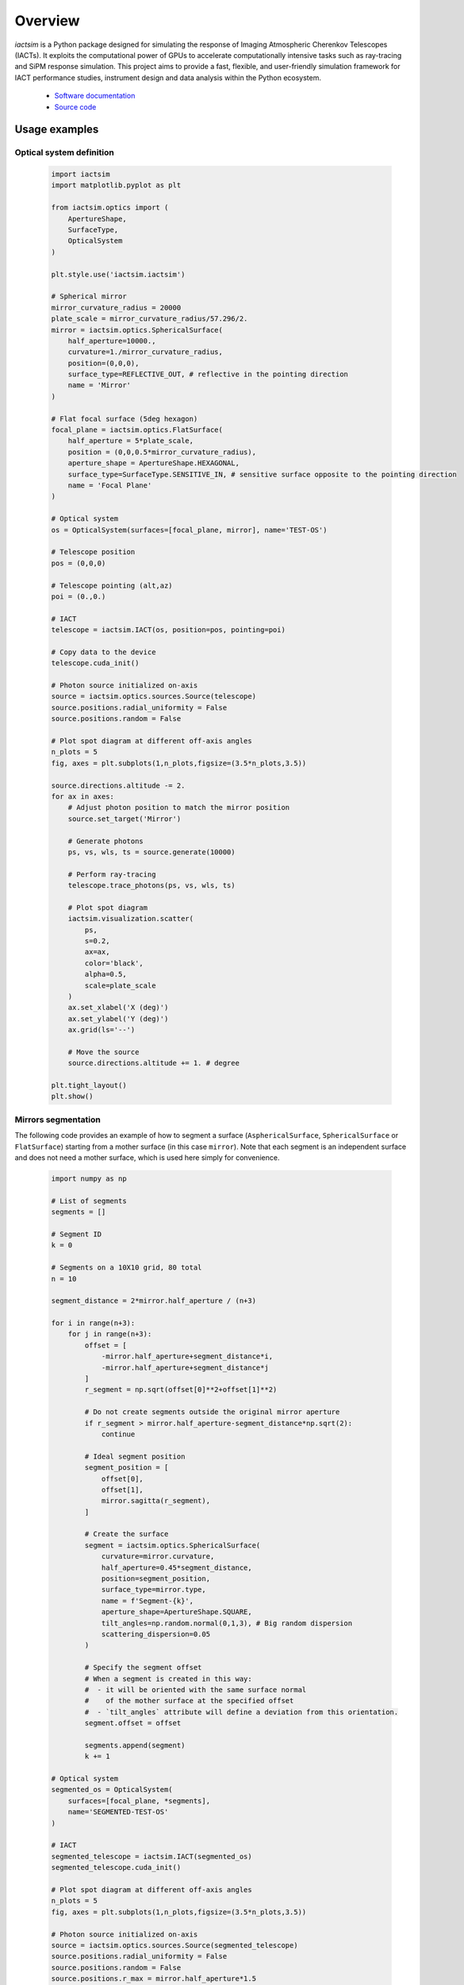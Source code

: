 .. Copyright (C) 2024- Davide Mollica <davide.mollica@inaf.it>
.. SPDX-License-Identifier: GPL-3.0-or-later
..
.. This file is part of iactsim.
..
.. iactsim is free software: you can redistribute it and/or modify
.. it under the terms of the GNU General Public License as published by
.. the Free Software Foundation, either version 3 of the License, or
.. (at your option) any later version.
..
.. iactsim is distributed in the hope that it will be useful,
.. but WITHOUT ANY WARRANTY; without even the implied warranty of
.. MERCHANTABILITY or FITNESS FOR A PARTICULAR PURPOSE.  See the
.. GNU General Public License for more details.
..
.. You should have received a copy of the GNU General Public License
.. along with iactsim.  If not, see <https://www.gnu.org/licenses/>.

.. _about:

Overview
========

`iactsim` is a Python package designed for simulating the response of Imaging Atmospheric Cherenkov Telescopes (IACTs). It exploits the computational power of GPUs to accelerate computationally intensive tasks such as ray-tracing and SiPM response simulation. This project aims to provide a fast, flexible, and user-friendly simulation framework for IACT performance studies, instrument design and data analysis within the Python ecosystem.
  
  - `Software documentation <https://iact-sim-49dba6.gitlab.io/>`_
  - `Source code <https://gitlab.com/davide.mollica/iactsim>`_


Usage examples
--------------

Optical system definition
"""""""""""""""""""""""""

  .. code-block:: python

        import iactsim
        import matplotlib.pyplot as plt

        from iactsim.optics import (
            ApertureShape,
            SurfaceType,
            OpticalSystem
        )

        plt.style.use('iactsim.iactsim')

        # Spherical mirror
        mirror_curvature_radius = 20000
        plate_scale = mirror_curvature_radius/57.296/2.
        mirror = iactsim.optics.SphericalSurface(
            half_aperture=10000., 
            curvature=1./mirror_curvature_radius,
            position=(0,0,0),
            surface_type=REFLECTIVE_OUT, # reflective in the pointing direction
            name = 'Mirror'
        )

        # Flat focal surface (5deg hexagon)
        focal_plane = iactsim.optics.FlatSurface(
            half_aperture = 5*plate_scale, 
            position = (0,0,0.5*mirror_curvature_radius),
            aperture_shape = ApertureShape.HEXAGONAL,
            surface_type=SurfaceType.SENSITIVE_IN, # sensitive surface opposite to the pointing direction
            name = 'Focal Plane'
        )

        # Optical system
        os = OpticalSystem(surfaces=[focal_plane, mirror], name='TEST-OS')

        # Telescope position
        pos = (0,0,0)

        # Telescope pointing (alt,az)
        poi = (0.,0.)

        # IACT
        telescope = iactsim.IACT(os, position=pos, pointing=poi)

        # Copy data to the device
        telescope.cuda_init()

        # Photon source initialized on-axis 
        source = iactsim.optics.sources.Source(telescope)
        source.positions.radial_uniformity = False
        source.positions.random = False

        # Plot spot diagram at different off-axis angles
        n_plots = 5
        fig, axes = plt.subplots(1,n_plots,figsize=(3.5*n_plots,3.5))

        source.directions.altitude -= 2.
        for ax in axes:
            # Adjust photon position to match the mirror position
            source.set_target('Mirror')
            
            # Generate photons
            ps, vs, wls, ts = source.generate(10000)
            
            # Perform ray-tracing
            telescope.trace_photons(ps, vs, wls, ts)
            
            # Plot spot diagram
            iactsim.visualization.scatter(
                ps,
                s=0.2,
                ax=ax,
                color='black',
                alpha=0.5,
                scale=plate_scale
            )
            ax.set_xlabel('X (deg)')
            ax.set_ylabel('Y (deg)')
            ax.grid(ls='--')

            # Move the source
            source.directions.altitude += 1. # degree

        plt.tight_layout()
        plt.show()

.. image:: /images/psf.png
   :width: 720

Mirrors segmentation
""""""""""""""""""""

The following code provides an example of how to segment a surface (``AsphericalSurface``, ``SphericalSurface`` or ``FlatSurface``) starting from a mother surface (in this case ``mirror``).
Note that each segment is an independent surface and does not need a mother surface, which is used here simply for convenience.

    .. code-block:: python

        import numpy as np

        # List of segments
        segments = []

        # Segment ID
        k = 0

        # Segments on a 10X10 grid, 80 total
        n = 10

        segment_distance = 2*mirror.half_aperture / (n+3)

        for i in range(n+3):
            for j in range(n+3):
                offset = [
                    -mirror.half_aperture+segment_distance*i,
                    -mirror.half_aperture+segment_distance*j
                ]
                r_segment = np.sqrt(offset[0]**2+offset[1]**2)
                
                # Do not create segments outside the original mirror aperture
                if r_segment > mirror.half_aperture-segment_distance*np.sqrt(2):
                    continue

                # Ideal segment position
                segment_position = [
                    offset[0],
                    offset[1],
                    mirror.sagitta(r_segment),
                ]
                
                # Create the surface
                segment = iactsim.optics.SphericalSurface(
                    curvature=mirror.curvature,
                    half_aperture=0.45*segment_distance, 
                    position=segment_position,
                    surface_type=mirror.type,
                    name = f'Segment-{k}',
                    aperture_shape=ApertureShape.SQUARE,
                    tilt_angles=np.random.normal(0,1,3), # Big random dispersion
                    scattering_dispersion=0.05
                )
                
                # Specify the segment offset
                # When a segment is created in this way:
                #  - it will be oriented with the same surface normal 
                #    of the mother surface at the specified offset 
                #  - `tilt_angles` attribute will define a deviation from this orientation.
                segment.offset = offset
                
                segments.append(segment)
                k += 1

        # Optical system
        segmented_os = OpticalSystem(
            surfaces=[focal_plane, *segments],
            name='SEGMENTED-TEST-OS'
        )

        # IACT
        segmented_telescope = iactsim.IACT(segmented_os)
        segmented_telescope.cuda_init()

        # Plot spot diagram at different off-axis angles
        n_plots = 5
        fig, axes = plt.subplots(1,n_plots,figsize=(3.5*n_plots,3.5))

        # Photon source initialized on-axis 
        source = iactsim.optics.sources.Source(segmented_telescope)
        source.positions.radial_uniformity = False
        source.positions.random = False
        source.positions.r_max = mirror.half_aperture*1.5

        source.directions.altitude -= 2.
        for ax in axes:
            # Adjust photon position to match the mirror position
            source.set_target()
            
            # Generate photons
            ps, vs, wls, ts = source.generate(10000)
            
            # Perform ray-tracing
            segmented_telescope.trace_photons(ps, vs, wls, ts)
            
            # Plot spot diagram
            iactsim.visualization.scatter(
                ps,
                s=0.2,
                ax=ax,
                color='black',
                alpha=0.5,
                scale=plate_scale
            )
            ax.set_xlabel('X (deg)')
            ax.set_ylabel('Y (deg)')
            ax.grid(ls='--')

            # Move the source
            source.directions.altitude += 1. # degree

        plt.tight_layout()
        plt.show()

.. image:: /images/segmented_psf.png
   :width: 720

Visualize your geometry
"""""""""""""""""""""""

For optical systems with complex geometry, it is often useful to perform a visual check of the geometry. To do so, a `VTK <https://docs.vtk.org/en/latest/getting_started/index.html>`_ visualizer is provided:

    .. code-block:: python
        
        from iactsim.visualization import VTKOpticalSystem
        renderer = VTKOpticalSystem(segmented_telescope.optical_system)
        renderer.start_render()

.. image:: /images/vtk_os.png
   :align: center
   :width: 400